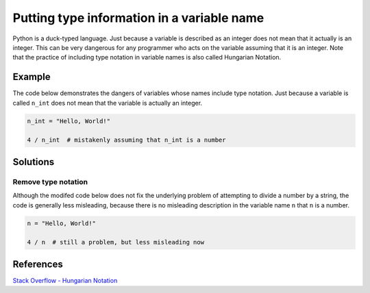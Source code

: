 Putting type information in a variable name
===========================================

Python is a duck-typed language. Just because a variable is described as an integer does not mean that it actually is an integer. This can be very dangerous for any programmer who acts on the variable assuming that it is an integer. Note that the practice of including type notation in variable names is also called Hungarian Notation.

Example
-------

The code below demonstrates the dangers of variables whose names include type notation. Just because a variable is called ``n_int`` does not mean that the variable is actually an integer.

.. code:: python

    n_int = "Hello, World!"

    4 / n_int  # mistakenly assuming that n_int is a number


Solutions
---------

Remove type notation
....................

Although the modifed code below does not fix the underlying problem of attempting to divide a number by a string, the code is generally less misleading, because there is no misleading description in the variable name ``n`` that ``n`` is a number.

.. code:: python

    n = "Hello, World!"

    4 / n  # still a problem, but less misleading now
    
References
----------
`Stack Overflow - Hungarian Notation <http://stackoverflow.com/questions/8791533/does-it-make-sense-to-use-hungarian-notation-prefixes-in-interpreted-languages>`_
